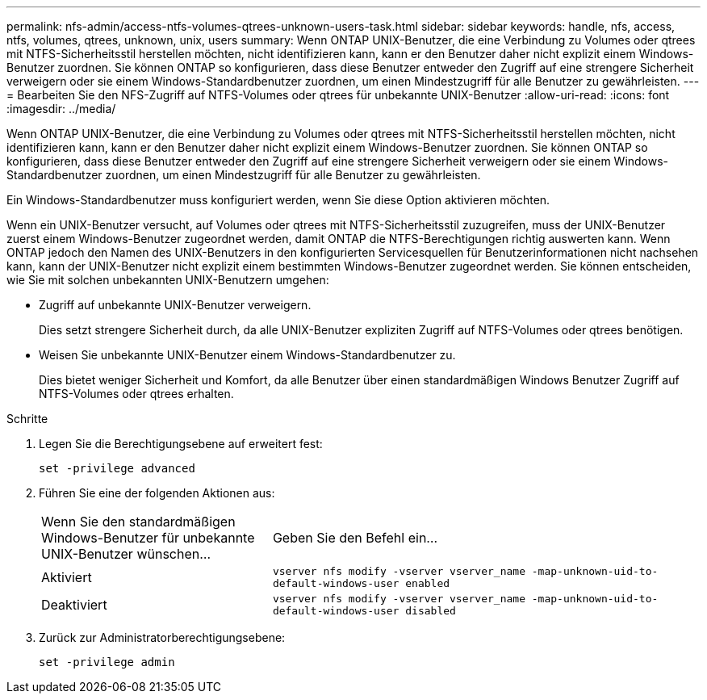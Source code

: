 ---
permalink: nfs-admin/access-ntfs-volumes-qtrees-unknown-users-task.html 
sidebar: sidebar 
keywords: handle, nfs, access, ntfs, volumes, qtrees, unknown, unix, users 
summary: Wenn ONTAP UNIX-Benutzer, die eine Verbindung zu Volumes oder qtrees mit NTFS-Sicherheitsstil herstellen möchten, nicht identifizieren kann, kann er den Benutzer daher nicht explizit einem Windows-Benutzer zuordnen. Sie können ONTAP so konfigurieren, dass diese Benutzer entweder den Zugriff auf eine strengere Sicherheit verweigern oder sie einem Windows-Standardbenutzer zuordnen, um einen Mindestzugriff für alle Benutzer zu gewährleisten. 
---
= Bearbeiten Sie den NFS-Zugriff auf NTFS-Volumes oder qtrees für unbekannte UNIX-Benutzer
:allow-uri-read: 
:icons: font
:imagesdir: ../media/


[role="lead"]
Wenn ONTAP UNIX-Benutzer, die eine Verbindung zu Volumes oder qtrees mit NTFS-Sicherheitsstil herstellen möchten, nicht identifizieren kann, kann er den Benutzer daher nicht explizit einem Windows-Benutzer zuordnen. Sie können ONTAP so konfigurieren, dass diese Benutzer entweder den Zugriff auf eine strengere Sicherheit verweigern oder sie einem Windows-Standardbenutzer zuordnen, um einen Mindestzugriff für alle Benutzer zu gewährleisten.

Ein Windows-Standardbenutzer muss konfiguriert werden, wenn Sie diese Option aktivieren möchten.

Wenn ein UNIX-Benutzer versucht, auf Volumes oder qtrees mit NTFS-Sicherheitsstil zuzugreifen, muss der UNIX-Benutzer zuerst einem Windows-Benutzer zugeordnet werden, damit ONTAP die NTFS-Berechtigungen richtig auswerten kann. Wenn ONTAP jedoch den Namen des UNIX-Benutzers in den konfigurierten Servicesquellen für Benutzerinformationen nicht nachsehen kann, kann der UNIX-Benutzer nicht explizit einem bestimmten Windows-Benutzer zugeordnet werden. Sie können entscheiden, wie Sie mit solchen unbekannten UNIX-Benutzern umgehen:

* Zugriff auf unbekannte UNIX-Benutzer verweigern.
+
Dies setzt strengere Sicherheit durch, da alle UNIX-Benutzer expliziten Zugriff auf NTFS-Volumes oder qtrees benötigen.

* Weisen Sie unbekannte UNIX-Benutzer einem Windows-Standardbenutzer zu.
+
Dies bietet weniger Sicherheit und Komfort, da alle Benutzer über einen standardmäßigen Windows Benutzer Zugriff auf NTFS-Volumes oder qtrees erhalten.



.Schritte
. Legen Sie die Berechtigungsebene auf erweitert fest:
+
`set -privilege advanced`

. Führen Sie eine der folgenden Aktionen aus:
+
[cols="35,65"]
|===


| Wenn Sie den standardmäßigen Windows-Benutzer für unbekannte UNIX-Benutzer wünschen... | Geben Sie den Befehl ein... 


 a| 
Aktiviert
 a| 
`vserver nfs modify -vserver vserver_name -map-unknown-uid-to-default-windows-user enabled`



 a| 
Deaktiviert
 a| 
`vserver nfs modify -vserver vserver_name -map-unknown-uid-to-default-windows-user disabled`

|===
. Zurück zur Administratorberechtigungsebene:
+
`set -privilege admin`


